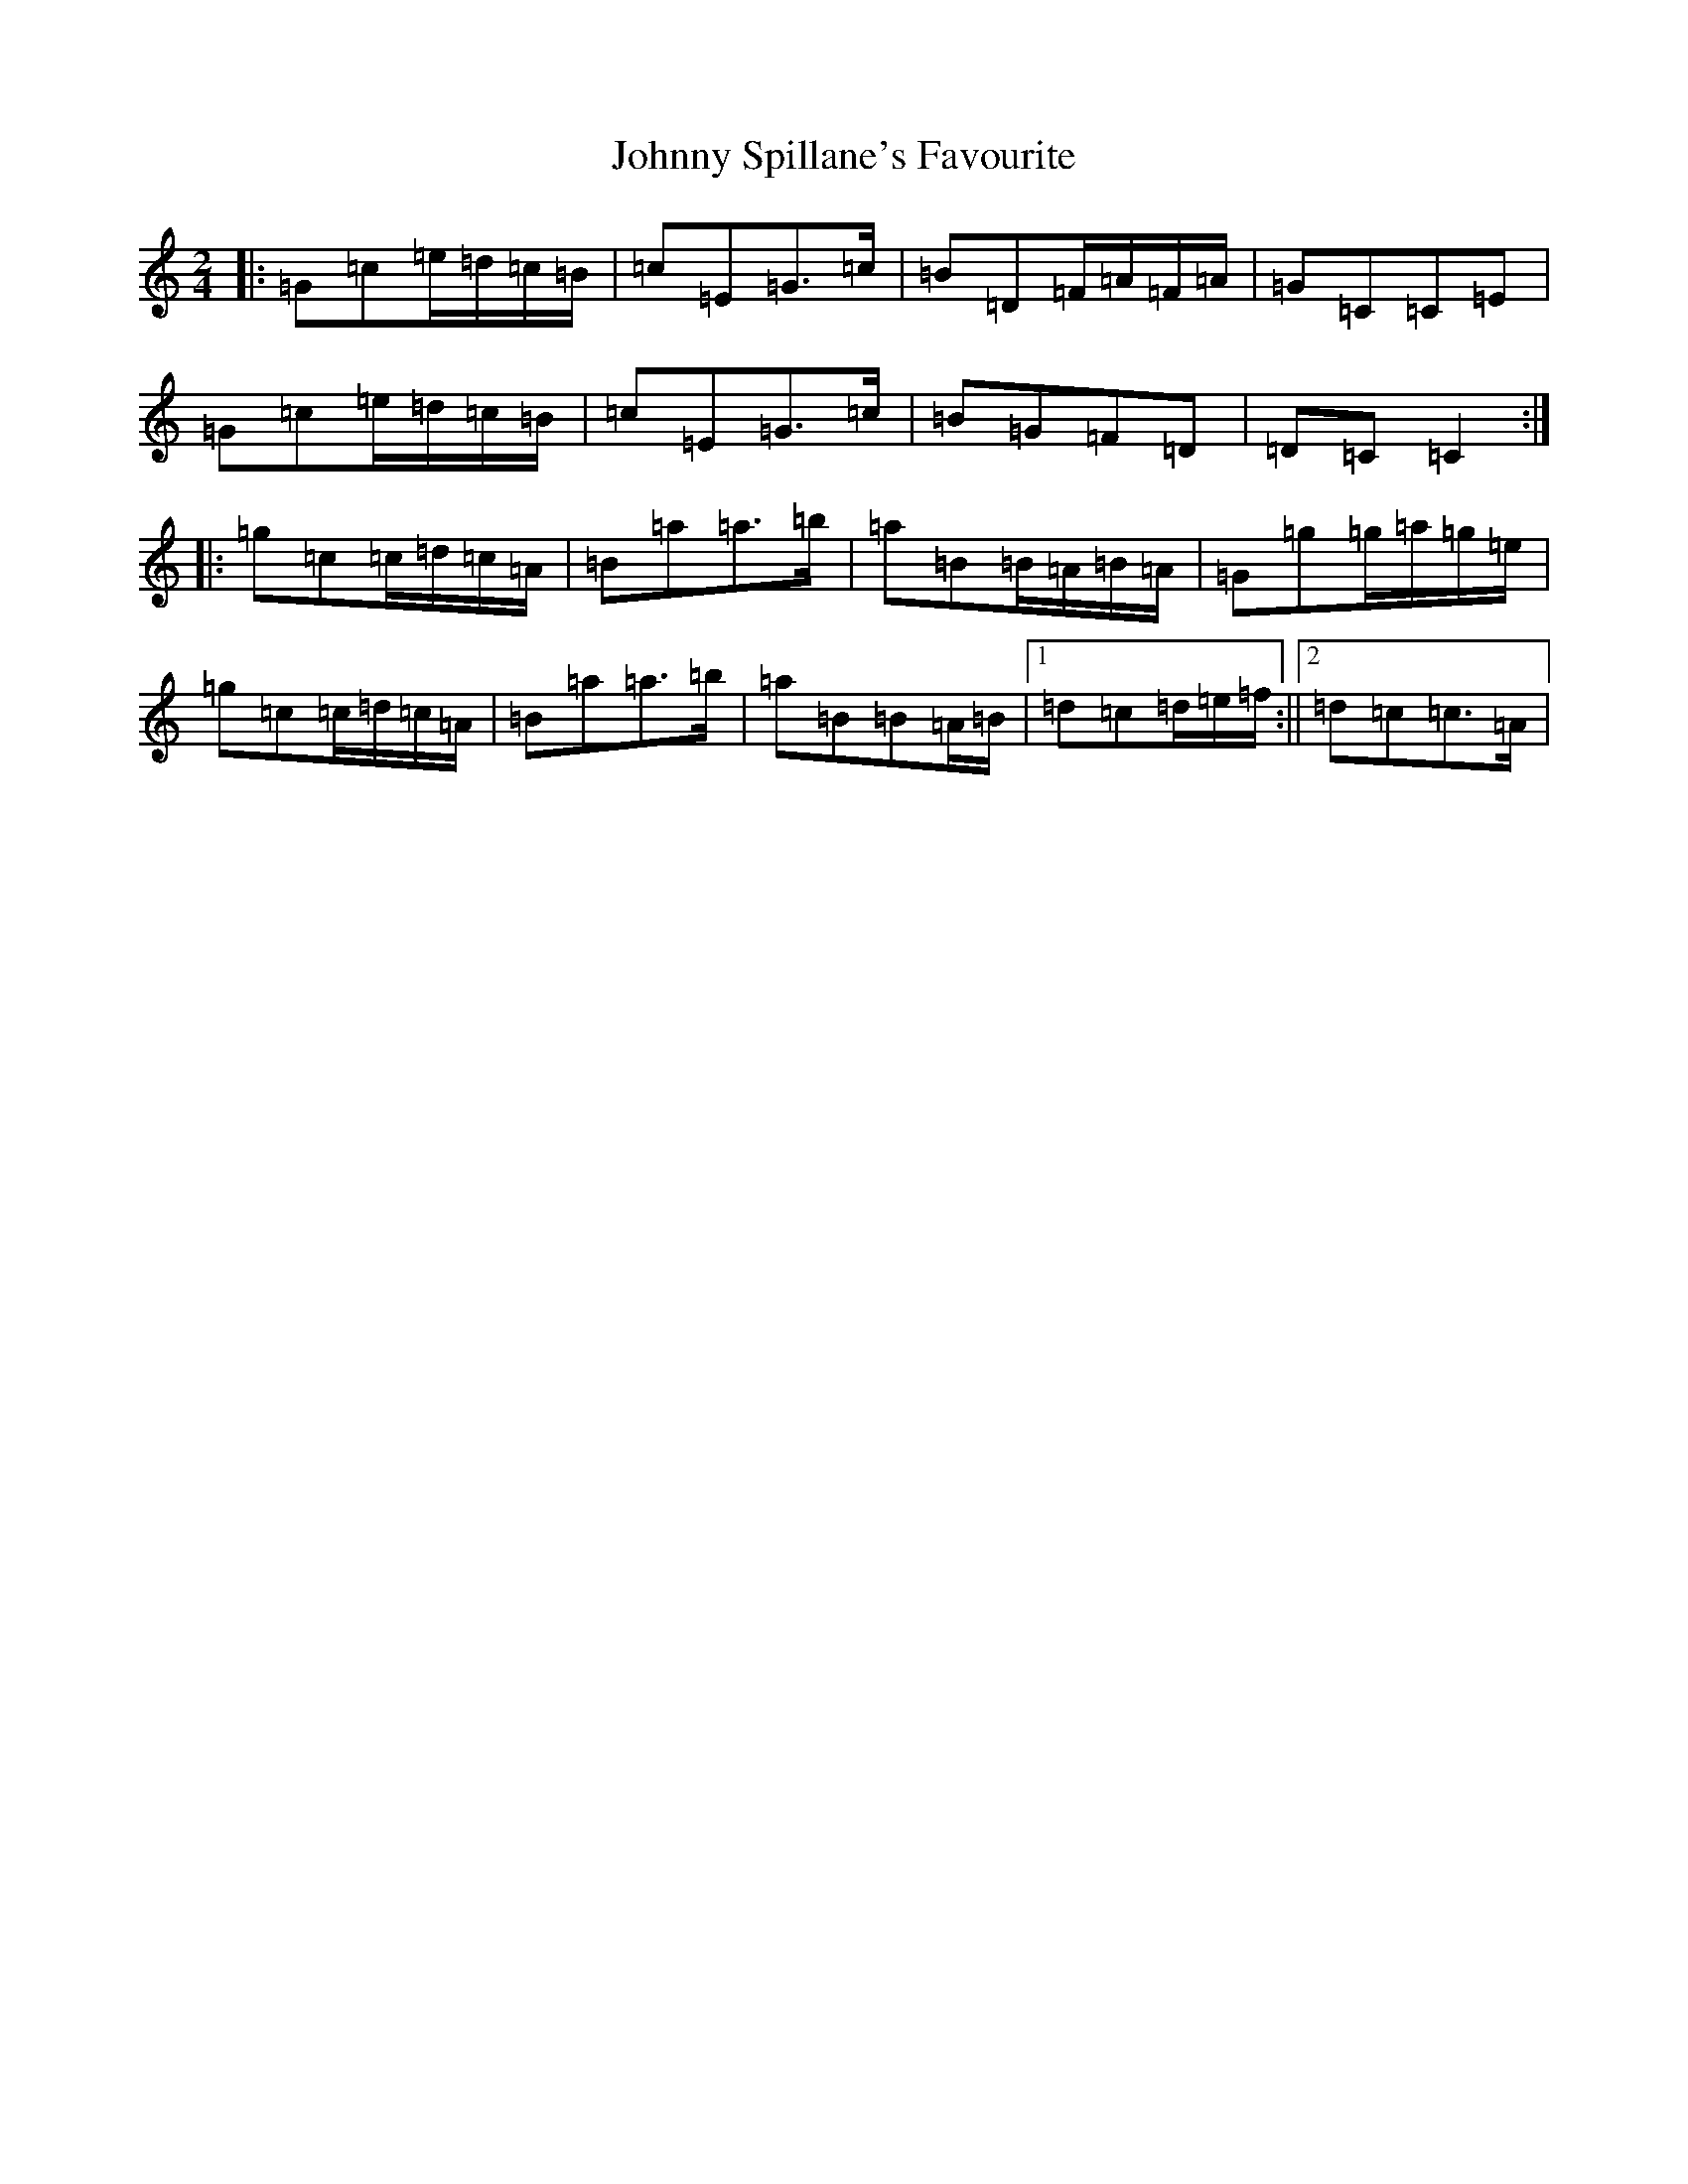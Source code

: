 X: 10975
T: Johnny Spillane's Favourite
S: https://thesession.org/tunes/3594#setting3594
Z: D Major
R: polka
M: 2/4
L: 1/8
K: C Major
|:=G=c=e/2=d/2=c/2=B/2|=c=E=G>=c|=B=D=F/2=A/2=F/2=A/2|=G=C=C=E|=G=c=e/2=d/2=c/2=B/2|=c=E=G>=c|=B=G=F=D|=D=C=C2:||:=g=c=c/2=d/2=c/2=A/2|=B=a=a>=b|=a=B=B/2=A/2=B/2=A/2|=G=g=g/2=a/2=g/2=e/2|=g=c=c/2=d/2=c/2=A/2|=B=a=a>=b|=a=B=B=A/2=B/2|1=d=c=d/2=e/2=f/2:||2=d=c=c>=A|